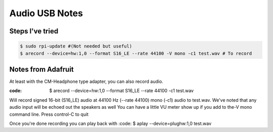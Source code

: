 =====
Audio USB Notes
=====

Steps I've tried
-----

.. code-block:: bash
    
        $ sudo rpi-update #(Not needed but useful)
        $ arecord --device=hw:1,0 --format S16_LE --rate 44100 -V mono -c1 test.wav # To record
        

Notes from Adafruit
-----

At least with the CM-Headphone type adapter, you can also record audio.

:code: $ arecord --device=hw:1,0 --format S16_LE --rate 44100 -c1 test.wav

Will record signed 16-bit (S16_LE) audio at 44100 Hz (--rate 44100) mono (-c1) audio to test.wav. We've noted that any audio input will be echoed out the speakers as well
You can have a little VU meter show up if you add to the-V mono command line. Press control-C to quit

Once you're done recording you can play back with
:code: $ aplay --device=plughw:1,0 test.wav